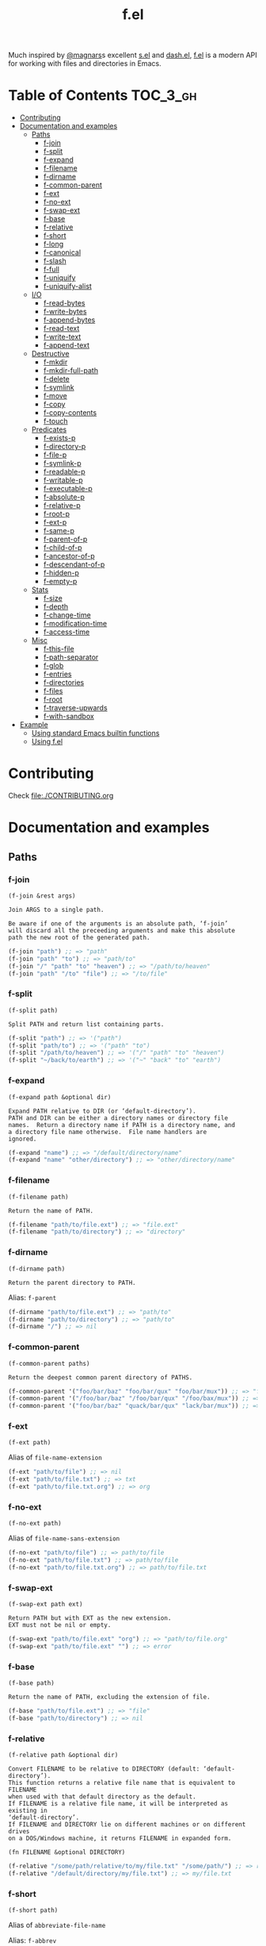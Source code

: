 # -*- mode: org -*-
#+title: f.el

[[https://github.com/rejeep/f.el/actions/workflows/workflow.yml][file:https://github.com/rejeep/f.el/actions/workflows/workflow.yml/badge.svg]]
[[https://coveralls.io/r/rejeep/f.el][file:https://img.shields.io/coveralls/rejeep/f.el.svg]]
[[https://melpa.org/#/f][file:https://melpa.org/packages/f-badge.svg]]
[[https://stable.melpa.org/#/f][file:https://stable.melpa.org/packages/f-badge.svg]]

Much inspired by [[https://github.com/magnars][@magnars]]s excellent [[https://github.com/magnars/s.el][s.el]] and [[https://github.com/magnars/dash.el][dash.el]], [[https://github.com/rejeep/f.el][f.el]] is a
modern API for working with files and directories in Emacs.

* Installation                                                     :noexport:
It’s available on [[https://melpa.org/#/f][Melpa]] and [[https://stable.melpa.org/#/f][Melpa Stable]].
#+begin_src text
M-x package-install f
#+end_src

Or you can just dump ~f.el~ in your load path somewhere.

* Table of Contents                                                :TOC_3_gh:
- [[#contributing][Contributing]]
- [[#documentation-and-examples][Documentation and examples]]
  - [[#paths][Paths]]
    - [[#f-join][f-join]]
    - [[#f-split][f-split]]
    - [[#f-expand][f-expand]]
    - [[#f-filename][f-filename]]
    - [[#f-dirname][f-dirname]]
    - [[#f-common-parent][f-common-parent]]
    - [[#f-ext][f-ext]]
    - [[#f-no-ext][f-no-ext]]
    - [[#f-swap-ext][f-swap-ext]]
    - [[#f-base][f-base]]
    - [[#f-relative][f-relative]]
    - [[#f-short][f-short]]
    - [[#f-long][f-long]]
    - [[#f-canonical][f-canonical]]
    - [[#f-slash][f-slash]]
    - [[#f-full][f-full]]
    - [[#f-uniquify][f-uniquify]]
    - [[#f-uniquify-alist][f-uniquify-alist]]
  - [[#io][I/O]]
    - [[#f-read-bytes][f-read-bytes]]
    - [[#f-write-bytes][f-write-bytes]]
    - [[#f-append-bytes][f-append-bytes]]
    - [[#f-read-text][f-read-text]]
    - [[#f-write-text][f-write-text]]
    - [[#f-append-text][f-append-text]]
  - [[#destructive][Destructive]]
    - [[#f-mkdir][f-mkdir]]
    - [[#f-mkdir-full-path][f-mkdir-full-path]]
    - [[#f-delete][f-delete]]
    - [[#f-symlink][f-symlink]]
    - [[#f-move][f-move]]
    - [[#f-copy][f-copy]]
    - [[#f-copy-contents][f-copy-contents]]
    - [[#f-touch][f-touch]]
  - [[#predicates][Predicates]]
    - [[#f-exists-p][f-exists-p]]
    - [[#f-directory-p][f-directory-p]]
    - [[#f-file-p][f-file-p]]
    - [[#f-symlink-p][f-symlink-p]]
    - [[#f-readable-p][f-readable-p]]
    - [[#f-writable-p][f-writable-p]]
    - [[#f-executable-p][f-executable-p]]
    - [[#f-absolute-p][f-absolute-p]]
    - [[#f-relative-p][f-relative-p]]
    - [[#f-root-p][f-root-p]]
    - [[#f-ext-p][f-ext-p]]
    - [[#f-same-p][f-same-p]]
    - [[#f-parent-of-p][f-parent-of-p]]
    - [[#f-child-of-p][f-child-of-p]]
    - [[#f-ancestor-of-p][f-ancestor-of-p]]
    - [[#f-descendant-of-p][f-descendant-of-p]]
    - [[#f-hidden-p][f-hidden-p]]
    - [[#f-empty-p][f-empty-p]]
  - [[#stats][Stats]]
    - [[#f-size][f-size]]
    - [[#f-depth][f-depth]]
    - [[#f-change-time][f-change-time]]
    - [[#f-modification-time][f-modification-time]]
    - [[#f-access-time][f-access-time]]
  - [[#misc][Misc]]
    - [[#f-this-file][f-this-file]]
    - [[#f-path-separator][f-path-separator]]
    - [[#f-glob][f-glob]]
    - [[#f-entries][f-entries]]
    - [[#f-directories][f-directories]]
    - [[#f-files][f-files]]
    - [[#f-root][f-root]]
    - [[#f-traverse-upwards][f-traverse-upwards]]
    - [[#f-with-sandbox][f-with-sandbox]]
- [[#example][Example]]
  - [[#using-standard-emacs-builtin-functions][Using standard Emacs builtin functions]]
  - [[#using-fel][Using f.el]]

* Contributing
Check [[file:./CONTRIBUTING.org]]

* Documentation and examples
** Paths
*** f-join
#+begin_example
(f-join &rest args)

Join ARGS to a single path.

Be aware if one of the arguments is an absolute path, ‘f-join’
will discard all the preceeding arguments and make this absolute
path the new root of the generated path.
#+end_example

#+begin_src emacs-lisp
(f-join "path") ;; => "path"
(f-join "path" "to") ;; => "path/to"
(f-join "/" "path" "to" "heaven") ;; => "/path/to/heaven"
(f-join "path" "/to" "file") ;; => "/to/file"
#+end_src

*** f-split
#+begin_example
(f-split path)

Split PATH and return list containing parts.
#+end_example

#+begin_src emacs-lisp
(f-split "path") ;; => '("path")
(f-split "path/to") ;; => '("path" "to")
(f-split "/path/to/heaven") ;; => '("/" "path" "to" "heaven")
(f-split "~/back/to/earth") ;; => '("~" "back" "to" "earth")
#+end_src

*** f-expand
#+begin_example
(f-expand path &optional dir)

Expand PATH relative to DIR (or ‘default-directory’).
PATH and DIR can be either a directory names or directory file
names.  Return a directory name if PATH is a directory name, and
a directory file name otherwise.  File name handlers are
ignored.
#+end_example

#+begin_src emacs-lisp
(f-expand "name") ;; => "/default/directory/name"
(f-expand "name" "other/directory") ;; => "other/directory/name"
#+end_src

*** f-filename
#+begin_example
(f-filename path)

Return the name of PATH.
#+end_example

#+begin_src emacs-lisp
(f-filename "path/to/file.ext") ;; => "file.ext"
(f-filename "path/to/directory") ;; => "directory"
#+end_src

*** f-dirname
#+begin_example
(f-dirname path)

Return the parent directory to PATH.
#+end_example

Alias: ~f-parent~

#+begin_src emacs-lisp
(f-dirname "path/to/file.ext") ;; => "path/to"
(f-dirname "path/to/directory") ;; => "path/to"
(f-dirname "/") ;; => nil
#+end_src

*** f-common-parent
#+begin_example
(f-common-parent paths)

Return the deepest common parent directory of PATHS.
#+end_example

#+begin_src emacs-lisp
(f-common-parent '("foo/bar/baz" "foo/bar/qux" "foo/bar/mux")) ;; => "foo/bar/"
(f-common-parent '("/foo/bar/baz" "/foo/bar/qux" "/foo/bax/mux")) ;; => "/foo/"
(f-common-parent '("foo/bar/baz" "quack/bar/qux" "lack/bar/mux")) ;; => ""
#+end_src

*** f-ext
#+begin_example
(f-ext path)
#+end_example

Alias of ~file-name-extension~

#+begin_src emacs-lisp
(f-ext "path/to/file") ;; => nil
(f-ext "path/to/file.txt") ;; => txt
(f-ext "path/to/file.txt.org") ;; => org
#+end_src

*** f-no-ext
#+begin_example
(f-no-ext path)
#+end_example

Alias of ~file-name-sans-extension~

#+begin_src emacs-lisp
(f-no-ext "path/to/file") ;; => path/to/file
(f-no-ext "path/to/file.txt") ;; => path/to/file
(f-no-ext "path/to/file.txt.org") ;; => path/to/file.txt
#+end_src

*** f-swap-ext
#+begin_example
(f-swap-ext path ext)

Return PATH but with EXT as the new extension.
EXT must not be nil or empty.
#+end_example

#+begin_src emacs-lisp
(f-swap-ext "path/to/file.ext" "org") ;; => "path/to/file.org"
(f-swap-ext "path/to/file.ext" "") ;; => error
#+end_src

*** f-base
#+begin_example
(f-base path)

Return the name of PATH, excluding the extension of file.
#+end_example

#+begin_src emacs-lisp
(f-base "path/to/file.ext") ;; => "file"
(f-base "path/to/directory") ;; => nil
#+end_src

*** f-relative
#+begin_example
(f-relative path &optional dir)

Convert FILENAME to be relative to DIRECTORY (default: ‘default-directory’).
This function returns a relative file name that is equivalent to FILENAME
when used with that default directory as the default.
If FILENAME is a relative file name, it will be interpreted as existing in
‘default-directory’.
If FILENAME and DIRECTORY lie on different machines or on different drives
on a DOS/Windows machine, it returns FILENAME in expanded form.

(fn FILENAME &optional DIRECTORY)
#+end_example

#+begin_src emacs-lisp
(f-relative "/some/path/relative/to/my/file.txt" "/some/path/") ;; => relative/to/my/file.txt
(f-relative "/default/directory/my/file.txt") ;; => my/file.txt
#+end_src

*** f-short
#+begin_example
(f-short path)
#+end_example

Alias of ~abbreviate-file-name~

Alias: ~f-abbrev~

#+begin_src emacs-lisp
(f-short "/Users/foo/Code/bar") ;; => ~/Code/bar
(f-short "/path/to/Code/bar") ;; => /path/to/Code/bar
#+end_src

*** f-long
#+begin_example
(f-long path)

Return long version of PATH.
#+end_example

#+begin_src emacs-lisp
(f-long "~/Code/bar") ;; => /Users/foo/Code/bar
(f-long "/path/to/Code/bar") ;; => /path/to/Code/bar
#+end_src

*** f-canonical
#+begin_example
(f-canonical path)
#+end_example

Alias of ~file-truename~

#+begin_src emacs-lisp
(f-canonical "/path/to/real/file") ;; => /path/to/real/file
(f-canonical "/link/to/file") ;; => /path/to/real/file
#+end_src

*** f-slash
#+begin_example
(f-slash path)

Append slash to PATH unless one already.

Some functions, such as ‘call-process’ requires there to be an
ending slash.
#+end_example

#+begin_src emacs-lisp
(f-slash "/path/to/file") ;; => /path/to/file
(f-slash "/path/to/dir") ;; => /path/to/dir/
(f-slash "/path/to/dir/") ;; => /path/to/dir/
#+end_src

*** f-full
#+begin_example
(f-full path)

Return absolute path to PATH, with ending slash.
#+end_example

#+begin_src emacs-lisp
(f-full "~/path/to/file") ;; => /home/foo/path/to/file
(f-full "~/path/to/dir") ;; => /home/foo/path/to/dir/
(f-full "~/path/to/dir/") ;; => /home/foo/path/to/dir/
#+end_src

*** f-uniquify
#+begin_example
(f-uniquify paths)

Return unique suffixes of FILES.

This function expects no duplicate paths.
#+end_example

#+begin_src emacs-lisp
(f-uniquify '("/foo/bar" "/foo/baz" "/foo/quux")) ;; => '("bar" "baz" "quux")
(f-uniquify '("/foo/bar" "/www/bar" "/foo/quux")) ;; => '("foo/bar" "www/bar" "quux")
(f-uniquify '("/foo/bar" "/www/bar" "/www/bar/quux")) ;; => '("foo/bar" "www/bar" "quux")
(f-uniquify '("/foo/bar" "/foo/baz" "/home/www/bar" "/home/www/baz" "/var/foo" "/opt/foo/www/baz")) ;; => '("foo/bar" "www/bar" "foo/baz" "home/www/baz" "foo/www/baz" "foo")
#+end_src

*** f-uniquify-alist
#+begin_example
(f-uniquify-alist paths)

Return alist mapping FILES to unique suffixes of FILES.

This function expects no duplicate paths.
#+end_example

#+begin_src emacs-lisp
(f-uniquify-alist '("/foo/bar" "/foo/baz" "/foo/quux")) ;; => '(("/foo/bar" . "bar") ("/foo/baz" . "baz") ("/foo/quux" . "quux"))
(f-uniquify-alist '("/foo/bar" "/www/bar" "/foo/quux")) ;; => '(("/foo/bar" . "foo/bar") ("/www/bar" . "www/bar") ("/foo/quux" . "quux"))
(f-uniquify-alist '("/foo/bar" "/www/bar" "/www/bar/quux")) ;; => '(("/foo/bar" . "foo/bar") ("/www/bar" . "www/bar") ("/www/bar/quux" . "quux"))
(f-uniquify-alist '("/foo/bar" "/foo/baz" "/home/www/bar" "/home/www/baz" "/var/foo" "/opt/foo/www/baz")) ;; => '(("/foo/bar" . "foo/bar") ("/home/www/bar" . "www/bar") ("/foo/baz" . "foo/baz") ("/home/www/baz" . "home/www/baz") ("/opt/foo/www/baz" . "foo/www/baz") ("/var/foo" . "foo"))
#+end_src

** I/O
*** f-read-bytes
#+begin_example
(f-read-bytes path)

Read binary data from PATH.

Return the binary data as unibyte string. The optional second and
third arguments BEG and END specify what portion of the file to
read.
#+end_example

#+begin_src emacs-lisp
(f-read-bytes "path/to/binary/data")
#+end_src

*** f-write-bytes
#+begin_example
(f-write-bytes data path)

Write binary DATA to PATH.

DATA is a unibyte string.  PATH is a file name to write to.
#+end_example

#+begin_src emacs-lisp
(f-write-bytes (unibyte-string 72 101 108 108 111 32 119 111 114 108 100) "path/to/binary/data")
#+end_src

*** f-append-bytes
#+begin_example
(f-append-bytes text coding path)

Append binary DATA to PATH.

If PATH does not exist, it is created.
#+end_example

#+begin_src emacs-lisp
(f-append-bytes "path/to/file" (unibyte-string 72 101 108 108 111 32 119 111 114 108 100))
#+end_src

*** f-read-text
#+begin_example
(f-read-text path &optional coding)

Read text with PATH, using CODING.

CODING defaults to ‘utf-8’.

Return the decoded text as multibyte string.
#+end_example

Alias: ~f-read~

#+begin_src emacs-lisp
(f-read-text "path/to/file.txt" 'utf-8)
(f-read "path/to/file.txt" 'utf-8)
#+end_src

*** f-write-text
#+begin_example
(f-write-text text coding path)

Write TEXT with CODING to PATH.

TEXT is a multibyte string.  CODING is a coding system to encode
TEXT with.  PATH is a file name to write to.
#+end_example

Alias: ~f-write~

#+begin_src emacs-lisp
(f-write-text "Hello world" 'utf-8 "path/to/file.txt")
(f-write "Hello world" 'utf-8 "path/to/file.txt")
#+end_src

*** f-append-text
#+begin_example
(f-append-text text coding path)

Append TEXT with CODING to PATH.

If PATH does not exist, it is created.
#+end_example

Alias: ~f-append~

#+begin_src emacs-lisp
(f-append-text "Hello world" 'utf-8 "path/to/file.txt")
(f-append "Hello world" 'utf-8 "path/to/file.txt")
#+end_src

** Destructive
*** f-mkdir
#+begin_example
(f-mkdir &rest dirs)

Create directories DIRS.

DIRS should be a successive list of directories forming together
a full path. The easiest way to call this function with a fully
formed path is using ‘f-split’ alongside it:

    (apply #’f-mkdir (f-split "path/to/file"))

Although it works sometimes, it is not recommended to use fully
formed paths in the function. In this case, it is recommended to
use ‘f-mkdir-full-path’ instead.
#+end_example

#+begin_src emacs-lisp
(f-mkdir "dir") ;; creates /default/directory/dir
(f-mkdir "other" "dir") ;; creates /default/directory/other/dir
(f-mkdir "/" "some" "path") ;; creates /some/path
(f-mkdir "~" "yet" "another" "dir") ;; creates ~/yet/another/dir
#+end_src

*** f-mkdir-full-path
#+begin_example
(f-mkdir-full-path dir)

Create DIR from a full path.

This function is similar to ‘f-mkdir’ except it can accept a full
path instead of requiring several successive directory names.
#+end_example

#+begin_src emacs-lisp
(f-mkdir-full-path "dir") ;; creates /default/directory/dir
(f-mkdir-full-path "other/dir") ;; creates /default/directory/other/dir
(f-mkdir-full-path "/some/path") ;; creates /some/path
(f-mkdir-full-path "~/yet/another/dir") ;; creates ~/yet/another/dir
#+end_src

*** f-delete
#+begin_example
(f-delete path &optional force)

Delete PATH, which can be file or directory.

If FORCE is t, a directory will be deleted recursively.
#+end_example

#+begin_src emacs-lisp
(f-delete "dir")
(f-delete "other/dir" t)
(f-delete "path/to/file.txt")
#+end_src

*** f-symlink
#+begin_example
(f-symlink source path)

Create a symlink to SOURCE from PATH.
#+end_example

#+begin_src emacs-lisp
(f-symlink "path/to/source" "path/to/link")
#+end_src

*** f-move
#+begin_example
(f-move from to)

Move or rename FROM to TO.
If TO is a directory name, move FROM into TO.
#+end_example

#+begin_src emacs-lisp
(f-move "path/to/file.txt" "new-file.txt")
(f-move "path/to/file.txt" "other/path")
#+end_src

*** f-copy
#+begin_example
(f-copy from to)

Copy file or directory FROM to TO.
If FROM names a directory and TO is a directory name, copy FROM
into TO as a subdirectory.
#+end_example

#+begin_src emacs-lisp
(f-copy "path/to/file.txt" "new-file.txt")
(f-copy "path/to/dir" "other/dir")
#+end_src

*** f-copy-contents
#+begin_example
(f-copy-contents from to)

Copy contents in directory FROM, to directory TO.
#+end_example

#+begin_src emacs-lisp
(f-copy-contents "path/to/dir" "path/to/other/dir")
#+end_src

*** f-touch
#+begin_example
(f-touch path)

Update PATH last modification date or create if it does not exist.
#+end_example

#+begin_src emacs-lisp
(f-touch "path/to/existing/file.txt")
(f-touch "path/to/non/existing/file.txt")
#+end_src

** Predicates
*** f-exists-p
#+begin_example
(f-exists-p path)
#+end_example

Alias of ~file-exists-p~

Alias: ~f-exists?~

#+begin_src emacs-lisp
(f-exists-p "path/to/file.txt")
(f-exists-p "path/to/dir")
#+end_src

*** f-directory-p
#+begin_example
(f-directory-p path)
#+end_example

Alias of ~file-directory-p~

Aliases:
- ~f-directory?~
- ~f-dir-p~
- ~f-dir?~

#+begin_src emacs-lisp
(f-directory-p "path/to/file.txt") ;; => nil
(f-directory-p "path/to/dir") ;; => t
#+end_src

*** f-file-p
#+begin_example
(f-file-p path)
#+end_example

Alias of ~file-regular-p~

Alias: ~f-file?~

#+begin_src emacs-lisp
(f-file-p "path/to/file.txt") ;; => t
(f-file-p "path/to/dir") ;; => nil
#+end_src

*** f-symlink-p
#+begin_example
(f-symlink-p path)

Return t if PATH is symlink, false otherwise.
#+end_example

Alias: ~f-symlink?~

#+begin_src emacs-lisp
(f-symlink-p "path/to/file.txt") ;; => nil
(f-symlink-p "path/to/dir") ;; => nil
(f-symlink-p "path/to/link") ;; => t
#+end_src

*** f-readable-p
#+begin_example
(f-readable-p path)
#+end_example

Alias of ~file-readable-p~

Alias: ~f-readable?~

#+begin_src emacs-lisp
(f-readable-p "path/to/file.txt")
(f-readable-p "path/to/dir")
#+end_src

*** f-writable-p
#+begin_example
(f-writable-p path)
#+end_example

Alias of ~file-writable-p~

Alias: ~f-writable?~

#+begin_src emacs-lisp
(f-writable-p "path/to/file.txt")
(f-writable-p "path/to/dir")
#+end_src

*** f-executable-p
#+begin_example
(f-executable-p path)
#+end_example

Alias of ~file-executable-p~

Alias: ~f-executable?~

#+begin_src emacs-lisp
(f-executable-p "path/to/file.txt")
(f-executable-p "path/to/dir")
#+end_src

*** f-absolute-p
#+begin_example
(f-absolute-p path)
#+end_example

Alias of ~file-name-absolute-p~

Alias: ~f-absolute?~

#+begin_src emacs-lisp
(f-absolute-p "path/to/dir") ;; => nil
(f-absolute-p "/full/path/to/dir") ;; => t
#+end_src

*** f-relative-p
#+begin_example
(f-relative-p path)

Return t if PATH is relative, false otherwise.
#+end_example

Alias: ~f-relative?~

#+begin_src emacs-lisp
(f-relative-p "path/to/dir") ;; => t
(f-relative-p "/full/path/to/dir") ;; => nil
#+end_src

*** f-root-p
#+begin_example
(f-root-p path)

Return t if PATH is root directory, false otherwise.
#+end_example

Alias: ~f-root?~

#+begin_src emacs-lisp
(f-root-p "/") ;; => t
(f-root-p "/not/root") ;; => nil
#+end_src

*** f-ext-p
#+begin_example
(f-ext-p path ext)

Return t if extension of PATH is EXT, false otherwise.

If EXT is nil or omitted, return t if PATH has any extension,
false otherwise.

The extension, in a file name, is the part that follows the last
’.’, excluding version numbers and backup suffixes.
#+end_example

Alias: ~f-ext?~

#+begin_src emacs-lisp
(f-ext-p "path/to/file.el" "el") ;; => t
(f-ext-p "path/to/file.el" "txt") ;; => nil
(f-ext-p "path/to/file.el") ;; => t
(f-ext-p "path/to/file") ;; => nil
#+end_src

*** f-same-p
#+begin_example
(f-same-p path-a path-b)

Return t if PATH-A and PATH-B are references to same file.
#+end_example

Aliases:
- ~f-same?~
- ~f-equal-p~
- ~f-equal?~

#+begin_src emacs-lisp
(f-same-p "foo.txt" "foo.txt") ;; => t
(f-same-p "/path/to/foo.txt" "/path/to/bar.txt") ;; => nil
(f-same-p "foo/bar/../baz" "foo/baz") ;; => t
#+end_src

*** f-parent-of-p
#+begin_example
(f-parent-of-p path-a path-b)

Return t if PATH-A is parent of PATH-B.
#+end_example

Alias: ~f-parent-of?~

#+begin_src emacs-lisp
(f-parent-of-p "/path/to" "/path/to/dir") ;; => t
(f-parent-of-p "/path/to/dir" "/path/to") ;; => nil
(f-parent-of-p "/path/to" "/path/to") ;; => nil
#+end_src

*** f-child-of-p
#+begin_example
(f-child-of-p path-a path-b)

Return t if PATH-A is child of PATH-B.
#+end_example

Alias: ~f-child-of?~

#+begin_src emacs-lisp
(f-child-of-p "/path/to" "/path/to/dir") ;; => nil
(f-child-of-p "/path/to/dir" "/path/to") ;; => t
(f-child-of-p "/path/to" "/path/to") ;; => nil
#+end_src

*** f-ancestor-of-p
#+begin_example
(f-ancestor-of-p path-a path-b)

Return t if PATH-A is ancestor of PATH-B.
#+end_example

Alias: ~f-ancestor-of?~

#+begin_src emacs-lisp
(f-ancestor-of-p "/path/to" "/path/to/dir") ;; => t
(f-ancestor-of-p "/path" "/path/to/dir") ;; => t
(f-ancestor-of-p "/path/to/dir" "/path/to") ;; => nil
(f-ancestor-of-p "/path/to" "/path/to") ;; => nil
#+end_src

*** f-descendant-of-p
#+begin_example
(f-descendant-of-p path-a path-b)

Return t if PATH-A is desendant of PATH-B.
#+end_example

Alias: ~f-descendant-of?~

#+begin_src emacs-lisp
(f-descendant-of-p "/path/to/dir" "/path/to") ;; => t
(f-descendant-of-p "/path/to/dir" "/path") ;; => t
(f-descendant-of-p "/path/to" "/path/to/dir") ;; => nil
(f-descendant-of-p "/path/to" "/path/to") ;; => nil
#+end_src

*** f-hidden-p
#+begin_example
(f-hidden-p path)

Return t if PATH is hidden, nil otherwise.
#+end_example

Alias: ~f-hidden?~

#+begin_src emacs-lisp
(f-hidden-p "/path/to/foo") ;; => nil
(f-hidden-p "/path/to/.foo") ;; => t
#+end_src

*** f-empty-p
#+begin_example
(f-empty-p path)

If PATH is a file, return t if the file in PATH is empty, nil otherwise.
If PATH is directory, return t if directory has no files, nil otherwise.
#+end_example

Alias: ~f-empty?~

#+begin_src emacs-lisp
(f-empty-p "/path/to/empty-file") ;; => t
(f-empty-p "/path/to/file-with-contents") ;; => nil
(f-empty-p "/path/to/empty-dir/") ;; => t
(f-empty-p "/path/to/dir-with-contents/") ;; => nil
#+end_src

** Stats
*** f-size
#+begin_example
(f-size path)

Return size of PATH.

If PATH is a file, return size of that file.  If PATH is
directory, return sum of all files in PATH.
#+end_example

#+begin_src emacs-lisp
(f-size "path/to/file.txt")
(f-size "path/to/dir")
#+end_src

*** f-depth
#+begin_example
(f-depth path)

Return the depth of PATH.

At first, PATH is expanded with ‘f-expand’.  Then the full path is used to
detect the depth.
’/’ will be zero depth,  ’/usr’ will be one depth.  And so on.
#+end_example

#+begin_src emacs-lisp
(f-depth "/") ;; 0
(f-depth "/var/") ;; 1
(f-depth "/usr/local/bin") ;; 3
#+end_src

*** f-change-time
#+begin_example
(f-change-time path)

Return the last status change time of PATH.

The status change time (ctime) of PATH in the same format as
‘current-time’. See ‘file-attributes’ for technical details.
#+end_example

#+begin_src emacs-lisp
(f-change-time "path/to/file.txt")
(f-change-time "path/to/dir")
#+end_src

*** f-modification-time
#+begin_example
(f-modification-time path)

Return the last modification time of PATH.

The modification time (mtime) of PATH in the same format as
‘current-time’. See ‘file-attributes’ for technical details.
#+end_example

#+begin_src emacs-lisp
(f-modification-time "path/to/file.txt")
(f-modification-time "path/to/dir")
#+end_src

*** f-access-time
#+begin_example
(f-access-time path)

Return the last access time of PATH.

The access time (atime) of PATH is in the same format as
‘current-time’. See ‘file-attributes’ for technical details.
#+end_example

#+begin_src emacs-lisp
(f-access-time "path/to/file.txt")
(f-access-time "path/to/dir")
#+end_src

** Misc
*** f-this-file
#+begin_example
(f-this-file)

Return path to this file.
#+end_example

#+begin_src emacs-lisp
(f-this-file) ;; => /path/to/this/file
#+end_src

*** f-path-separator
#+begin_example
(f-path-separator)

Return path separator.
#+end_example

#+begin_src emacs-lisp
(f-path-separator) ;; => /
#+end_src

*** f-glob
#+begin_example
(f-glob pattern &optional path)

Find PATTERN in PATH.
#+end_example

#+begin_src emacs-lisp
(f-glob "path/to/*.el")
(f-glob "*.el" "path/to")
#+end_src

*** f-entries
#+begin_example
(f-entries path &optional fn recursive)

Find all files and directories in PATH.

FN - called for each found file and directory.  If FN returns a thruthy
value, file or directory will be included.
RECURSIVE - Search for files and directories recursive.
#+end_example

#+begin_src emacs-lisp
(f-entries "path/to/dir")
(f-entries "path/to/dir" (lambda (file) (s-matches? "test" file)))
(f-entries "path/to/dir" nil t)
(f--entries "path/to/dir" (s-matches? "test" it))
#+end_src

*** f-directories
#+begin_example
(f-directories path &optional fn recursive)

Find all directories in PATH.  See ‘f-entries’.
#+end_example

#+begin_src emacs-lisp
(f-directories "path/to/dir")
(f-directories "path/to/dir" (lambda (dir) (equal (f-filename dir) "test")))
(f-directories "path/to/dir" nil t)
(f--directories "path/to/dir" (equal (f-filename it) "test"))
#+end_src

*** f-files
#+begin_example
(f-files path &optional fn recursive)

Find all files in PATH.  See ‘f-entries’.
#+end_example

#+begin_src emacs-lisp
(f-files "path/to/dir")
(f-files "path/to/dir" (lambda (file) (equal (f-ext file) "el")))
(f-files "path/to/dir" nil t)
(f--files "path/to/dir" (equal (f-ext it) "el"))
#+end_src

*** f-root
#+begin_example
(f-root)

Return absolute root.
#+end_example

#+begin_src emacs-lisp
(f-root) ;; => "/"
#+end_src

*** f-traverse-upwards
#+begin_example
(f-traverse-upwards fn &optional path)

Traverse up as long as FN return nil, starting at PATH.

If FN returns a non-nil value, the path sent as argument to FN is
returned.  If no function callback return a non-nil value, nil is
returned.
#+end_example

#+begin_src emacs-lisp
(f-traverse-upwards
 (lambda (path)
   (f-exists? (f-expand ".git" path)))
 start-path)

(f--traverse-upwards (f-exists? (f-expand ".git" it)) start-path) ;; same as above
#+end_src

*** f-with-sandbox
#+begin_example
(f-with-sandbox path-or-paths &rest body)

Only allow PATH-OR-PATHS and descendants to be modified in BODY.
#+end_example

#+begin_src emacs-lisp
(f-with-sandbox foo-path
  (f-touch (f-expand "foo" foo-path)))
(f-with-sandbox (list foo-path bar-path)
  (f-touch (f-expand "foo" foo-path))
  (f-touch (f-expand "bar" bar-path)))
(f-with-sandbox foo-path
  (f-touch (f-expand "bar" bar-path))) ;; "Destructive operation outside sandbox"
#+end_src

* Example

Here's an example of a function that finds the Git project root.

** Using standard Emacs builtin functions
#+begin_src emacs-lisp
(defun find-git-root (&optional dir)
  (unless dir (setq dir (expand-file-name (file-name-directory (buffer-file-name)))))
  (let ((parent (expand-file-name ".." dir)))
    (unless (equal parent dir)
      (if (file-exists-p (expand-file-name ".git" dir))
          dir
        (find-git-root parent)))))
#+end_src

** Using f.el
#+begin_src emacs-lisp
(defun find-git-root (&optional dir)
  (interactive)
  (unless dir (setq dir (f-dirname (buffer-file-name))))
  (let ((parent (f-parent dir)))
    (unless (f-root? parent)
      (if (f-exists? (f-expand ".git" dir))
          dir
        (find-git-root parent)))))
#+end_src

Now, try writing it even simpler yourself. Hint, check out ~f-traverse-upwards~.
